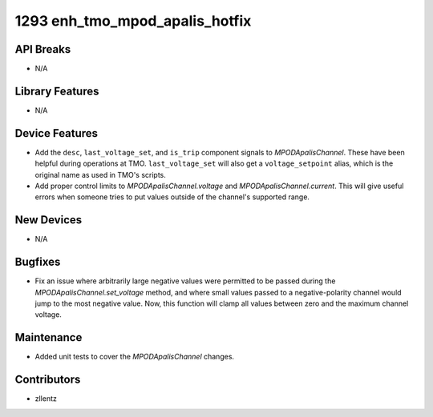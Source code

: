 1293 enh_tmo_mpod_apalis_hotfix
###############################

API Breaks
----------
- N/A

Library Features
----------------
- N/A

Device Features
---------------
- Add the ``desc``, ``last_voltage_set``, and ``is_trip`` component signals to
  `MPODApalisChannel`. These have been helpful during operations at TMO.
  ``last_voltage_set`` will also get a ``voltage_setpoint`` alias, which is the
  original name as used in TMO's scripts.
- Add proper control limits to `MPODApalisChannel.voltage` and `MPODApalisChannel.current`.
  This will give useful errors when someone tries to put values outside of the
  channel's supported range.

New Devices
-----------
- N/A

Bugfixes
--------
- Fix an issue where arbitrarily large negative values were permitted to be
  passed during the `MPODApalisChannel.set_voltage` method, and where
  small values passed to a negative-polarity channel would jump to the
  most negative value. Now, this function will clamp all values between
  zero and the maximum channel voltage.

Maintenance
-----------
- Added unit tests to cover the `MPODApalisChannel` changes.

Contributors
------------
- zllentz
